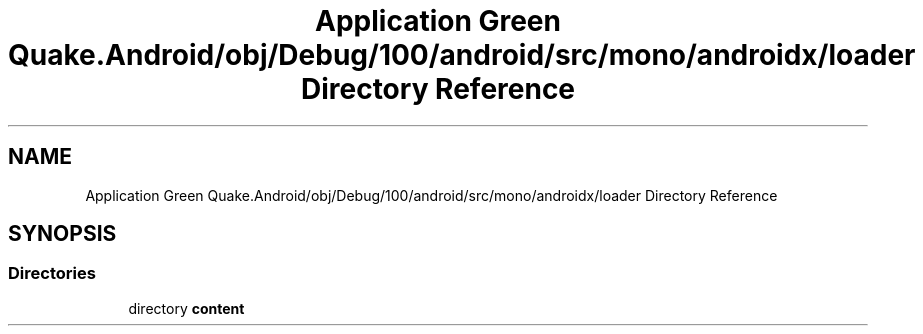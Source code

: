 .TH "Application Green Quake.Android/obj/Debug/100/android/src/mono/androidx/loader Directory Reference" 3 "Thu Apr 29 2021" "Version 1.0" "Green Quake" \" -*- nroff -*-
.ad l
.nh
.SH NAME
Application Green Quake.Android/obj/Debug/100/android/src/mono/androidx/loader Directory Reference
.SH SYNOPSIS
.br
.PP
.SS "Directories"

.in +1c
.ti -1c
.RI "directory \fBcontent\fP"
.br
.in -1c
